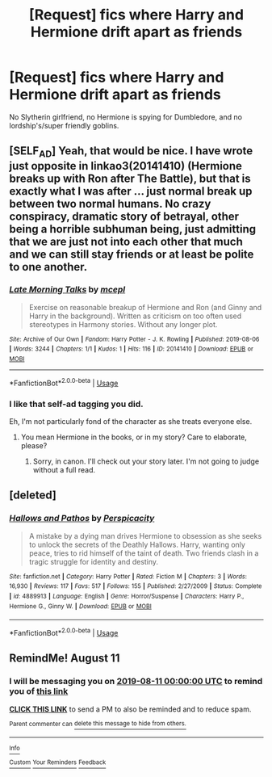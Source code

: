 #+TITLE: [Request] fics where Harry and Hermione drift apart as friends

* [Request] fics where Harry and Hermione drift apart as friends
:PROPERTIES:
:Score: 8
:DateUnix: 1565468152.0
:DateShort: 2019-Aug-11
:FlairText: Request
:END:
No Slytherin girlfriend, no Hermione is spying for Dumbledore, and no lordship's/super friendly goblins.


** [SELF_AD] Yeah, that would be nice. I have wrote just opposite in linkao3(20141410) (Hermione breaks up with Ron after The Battle), but that is exactly what I was after ... just normal break up between two normal humans. No crazy conspiracy, dramatic story of betrayal, other being a horrible subhuman being, just admitting that we are just not into each other that much and we can still stay friends or at least be polite to one another.
:PROPERTIES:
:Author: ceplma
:Score: 4
:DateUnix: 1565470524.0
:DateShort: 2019-Aug-11
:END:

*** [[https://archiveofourown.org/works/20141410][*/Late Morning Talks/*]] by [[https://www.archiveofourown.org/users/mcepl/pseuds/mcepl][/mcepl/]]

#+begin_quote
  Exercise on reasonable breakup of Hermione and Ron (and Ginny and Harry in the background). Written as criticism on too often used stereotypes in Harmony stories. Without any longer plot.
#+end_quote

^{/Site/:} ^{Archive} ^{of} ^{Our} ^{Own} ^{*|*} ^{/Fandom/:} ^{Harry} ^{Potter} ^{-} ^{J.} ^{K.} ^{Rowling} ^{*|*} ^{/Published/:} ^{2019-08-06} ^{*|*} ^{/Words/:} ^{3244} ^{*|*} ^{/Chapters/:} ^{1/1} ^{*|*} ^{/Kudos/:} ^{1} ^{*|*} ^{/Hits/:} ^{116} ^{*|*} ^{/ID/:} ^{20141410} ^{*|*} ^{/Download/:} ^{[[https://archiveofourown.org/downloads/20141410/Late%20Morning%20Talks.epub?updated_at=1565129648][EPUB]]} ^{or} ^{[[https://archiveofourown.org/downloads/20141410/Late%20Morning%20Talks.mobi?updated_at=1565129648][MOBI]]}

--------------

*FanfictionBot*^{2.0.0-beta} | [[https://github.com/tusing/reddit-ffn-bot/wiki/Usage][Usage]]
:PROPERTIES:
:Author: FanfictionBot
:Score: 1
:DateUnix: 1565504595.0
:DateShort: 2019-Aug-11
:END:


*** I like that self-ad tagging you did.

Eh, I'm not particularly fond of the character as she treats everyone else.
:PROPERTIES:
:Score: 2
:DateUnix: 1565474983.0
:DateShort: 2019-Aug-11
:END:

**** You mean Hermione in the books, or in my story? Care to elaborate, please?
:PROPERTIES:
:Author: ceplma
:Score: 3
:DateUnix: 1565485414.0
:DateShort: 2019-Aug-11
:END:

***** Sorry, in canon. I'll check out your story later. I'm not going to judge without a full read.
:PROPERTIES:
:Score: 1
:DateUnix: 1565486974.0
:DateShort: 2019-Aug-11
:END:


** [deleted]
:PROPERTIES:
:Score: 1
:DateUnix: 1565528228.0
:DateShort: 2019-Aug-11
:END:

*** [[https://www.fanfiction.net/s/4889913/1/][*/Hallows and Pathos/*]] by [[https://www.fanfiction.net/u/1446455/Perspicacity][/Perspicacity/]]

#+begin_quote
  A mistake by a dying man drives Hermione to obsession as she seeks to unlock the secrets of the Deathly Hallows. Harry, wanting only peace, tries to rid himself of the taint of death. Two friends clash in a tragic struggle for identity and destiny.
#+end_quote

^{/Site/:} ^{fanfiction.net} ^{*|*} ^{/Category/:} ^{Harry} ^{Potter} ^{*|*} ^{/Rated/:} ^{Fiction} ^{M} ^{*|*} ^{/Chapters/:} ^{3} ^{*|*} ^{/Words/:} ^{16,930} ^{*|*} ^{/Reviews/:} ^{117} ^{*|*} ^{/Favs/:} ^{517} ^{*|*} ^{/Follows/:} ^{155} ^{*|*} ^{/Published/:} ^{2/27/2009} ^{*|*} ^{/Status/:} ^{Complete} ^{*|*} ^{/id/:} ^{4889913} ^{*|*} ^{/Language/:} ^{English} ^{*|*} ^{/Genre/:} ^{Horror/Suspense} ^{*|*} ^{/Characters/:} ^{Harry} ^{P.,} ^{Hermione} ^{G.,} ^{Ginny} ^{W.} ^{*|*} ^{/Download/:} ^{[[http://www.ff2ebook.com/old/ffn-bot/index.php?id=4889913&source=ff&filetype=epub][EPUB]]} ^{or} ^{[[http://www.ff2ebook.com/old/ffn-bot/index.php?id=4889913&source=ff&filetype=mobi][MOBI]]}

--------------

*FanfictionBot*^{2.0.0-beta} | [[https://github.com/tusing/reddit-ffn-bot/wiki/Usage][Usage]]
:PROPERTIES:
:Author: FanfictionBot
:Score: 0
:DateUnix: 1565528246.0
:DateShort: 2019-Aug-11
:END:


** RemindMe! August 11
:PROPERTIES:
:Author: Pandorya3
:Score: 0
:DateUnix: 1565476345.0
:DateShort: 2019-Aug-11
:END:

*** I will be messaging you on [[http://www.wolframalpha.com/input/?i=2019-08-11%2000:00:00%20UTC%20To%20Local%20Time][*2019-08-11 00:00:00 UTC*]] to remind you of [[https://np.reddit.com/r/HPfanfiction/comments/con19l/request_fics_where_harry_and_hermione_drift_apart/ewk4d68/][*this link*]]

[[https://np.reddit.com/message/compose/?to=RemindMeBot&subject=Reminder&message=%5Bhttps%3A%2F%2Fwww.reddit.com%2Fr%2FHPfanfiction%2Fcomments%2Fcon19l%2Frequest_fics_where_harry_and_hermione_drift_apart%2Fewk4d68%2F%5D%0A%0ARemindMe%21%202019-08-11%2000%3A00%3A00][*CLICK THIS LINK*]] to send a PM to also be reminded and to reduce spam.

^{Parent commenter can} [[https://np.reddit.com/message/compose/?to=RemindMeBot&subject=Delete%20Comment&message=Delete%21%20con19l][^{delete this message to hide from others.}]]

--------------

[[https://np.reddit.com/r/RemindMeBot/comments/c5l9ie/remindmebot_info_v20/][^{Info}]]

[[https://np.reddit.com/message/compose/?to=RemindMeBot&subject=Reminder&message=%5BLink%20or%20message%20inside%20square%20brackets%5D%0A%0ARemindMe%21%20Time%20period%20here][^{Custom}]]
[[https://np.reddit.com/message/compose/?to=RemindMeBot&subject=List%20Of%20Reminders&message=MyReminders%21][^{Your Reminders}]]
[[https://np.reddit.com/message/compose/?to=Watchful1&subject=Feedback][^{Feedback}]]
:PROPERTIES:
:Author: RemindMeBot
:Score: 0
:DateUnix: 1565476388.0
:DateShort: 2019-Aug-11
:END:
